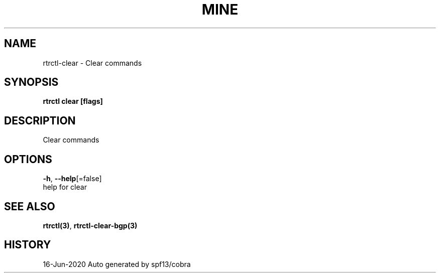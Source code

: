 .TH "MINE" "3" "Jun 2020" "Auto generated by spf13/cobra" "" 
.nh
.ad l


.SH NAME
.PP
rtrctl\-clear \- Clear commands


.SH SYNOPSIS
.PP
\fBrtrctl clear [flags]\fP


.SH DESCRIPTION
.PP
Clear commands


.SH OPTIONS
.PP
\fB\-h\fP, \fB\-\-help\fP[=false]
    help for clear


.SH SEE ALSO
.PP
\fBrtrctl(3)\fP, \fBrtrctl\-clear\-bgp(3)\fP


.SH HISTORY
.PP
16\-Jun\-2020 Auto generated by spf13/cobra
